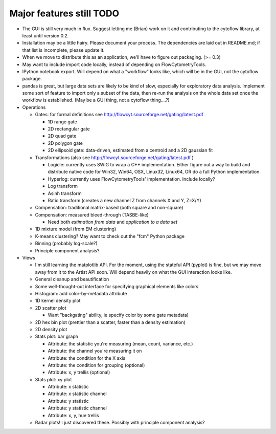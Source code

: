 Major features still TODO
-------------------------
* The GUI is still very much in flux.  Suggest letting me (Brian) work on it
  and contributing to the cytoflow library, at least until version 0.2.
  
* Installation may be a little hairy.  Please document your process.  The
  dependencies are laid out in README.md; if that list is incomplete, please
  update it.
  
* When we move to distribute this as an application, we'll have to figure out
  packaging.  (>= 0.3)
   
* May want to include import code locally, instead of depending on
  FlowCytometryTools.

* IPython notebook export.  Will depend on what a "workflow" looks like, which
  will be in the GUI, not the cytoflow package.
  
* pandas is great, but large data sets are likely to be kind of slow, especially
  for exploratory data analysis.  Implement some sort of feature to import only
  a subset of the data, then re-run the analysis on the whole data set once
  the workflow is established.  (May be a GUI thing, not a cytoflow thing....?)

* Operations

  * Gates: for formal definitions see http://flowcyt.sourceforge.net/gating/latest.pdf
  
    * 1D range gate
    * 2D rectangular gate
    * 2D quad gate
    * 2D polygon gate
    * 2D ellipsoid gate: data-driven, estimated from a centroid and a 2D 
      gaussian fit
      
  * Transformations (also see http://flowcyt.sourceforge.net/gating/latest.pdf )
  
    * Logicle: currently uses SWIG to wrap a C++ implementation.  Either
      figure out a way to build and distribute native code for Win32, Win64, OSX,
      Linux32, Linux64, OR do a full Python implementation.
    * Hyperlog: currently uses FlowCytometryTools' implementation.  
      Include locally?
    * Log transform
    * Asinh transform
    * Ratio transform (creates a new channel Z from channels X and Y, Z=X/Y)
    
  * Compensation: traditional matrix-based (both square and non-square)
  * Compensation: measured bleed-through (TASBE-like)
  
    * Need both *estimation from data* and *application to a data set*
    
  * 1D mixture model (from EM clustering)
  * K-means clustering?  May want to check out the "fcm" Python package
  * Binning (probably log-scale?)
  * Principle component analysis?
 
* Views

  * I'm still learning the matplotlib API.  For the moment, using the stateful
    API (pyplot) is fine, but we may move away from it to the Artist API soon.
    Will depend heavily on what the GUI interaction looks like.
  * General cleanup and beautification
  * Some well-thought-out interface for specifying graphical elements like colors
  * Histogram: add color-by-metadata attribute
  * 1D kernel density plot
  * 2D scatter plot
  
    * Want "backgating" ability, ie specify color by some gate metadata)
    
  * 2D hex bin plot (prettier than a scatter, faster than a density estimation)
  * 2D density plot
  * Stats plot: bar graph
  
    * Attribute: the statistic you're measuring (mean, count, variance, etc.)
    * Attribute: the channel you're measuring it on
    * Attribute: the condition for the X axis
    * Attribute: the condition for grouping (optional)
    * Attribute: x, y  trellis (optional)
    
  * Stats plot: xy plot

    * Attribute: x statistic
    * Attribute: x statistic channel
    * Attribute: y statistic
    * Attribute: y statistic channel
    * Attribute: x, y, hue trellis

  * Radar plots!  I just discovered these.  Possibly with principle component analysis?

    
